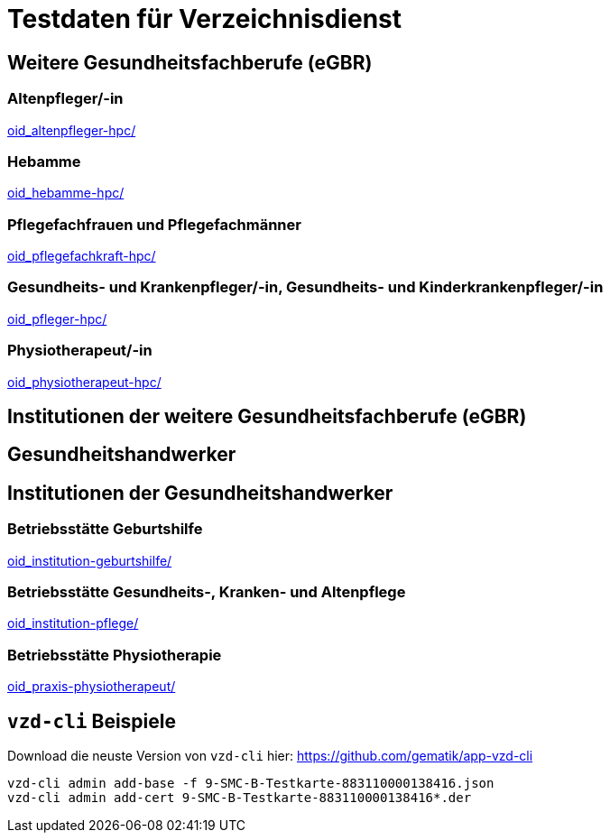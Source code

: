 = Testdaten für Verzeichnisdienst

== Weitere Gesundheitsfachberufe (eGBR)

=== Altenpfleger/-in

link:oid_altenpfleger-hpc/[]

=== Hebamme

link:oid_hebamme-hpc/[]

=== Pflegefachfrauen und Pflegefachmänner

link:oid_pflegefachkraft-hpc/[]

=== Gesundheits- und Krankenpfleger/-in, Gesundheits- und Kinderkrankenpfleger/-in

link:oid_pfleger-hpc/[]

=== Physiotherapeut/-in

link:oid_physiotherapeut-hpc/[]

== Institutionen der weitere Gesundheitsfachberufe (eGBR)

== Gesundheitshandwerker
== Institutionen der Gesundheitshandwerker

=== Betriebsstätte Geburtshilfe

link:oid_institution-geburtshilfe/[]

=== Betriebsstätte Gesundheits-, Kranken- und Altenpflege

link:oid_institution-pflege/[]

=== Betriebsstätte Physiotherapie

link:oid_praxis-physiotherapeut/[]

== `vzd-cli` Beispiele
Download die neuste Version von `vzd-cli` hier: https://github.com/gematik/app-vzd-cli[https://github.com/gematik/app-vzd-cli]
----
vzd-cli admin add-base -f 9-SMC-B-Testkarte-883110000138416.json
vzd-cli admin add-cert 9-SMC-B-Testkarte-883110000138416*.der
----